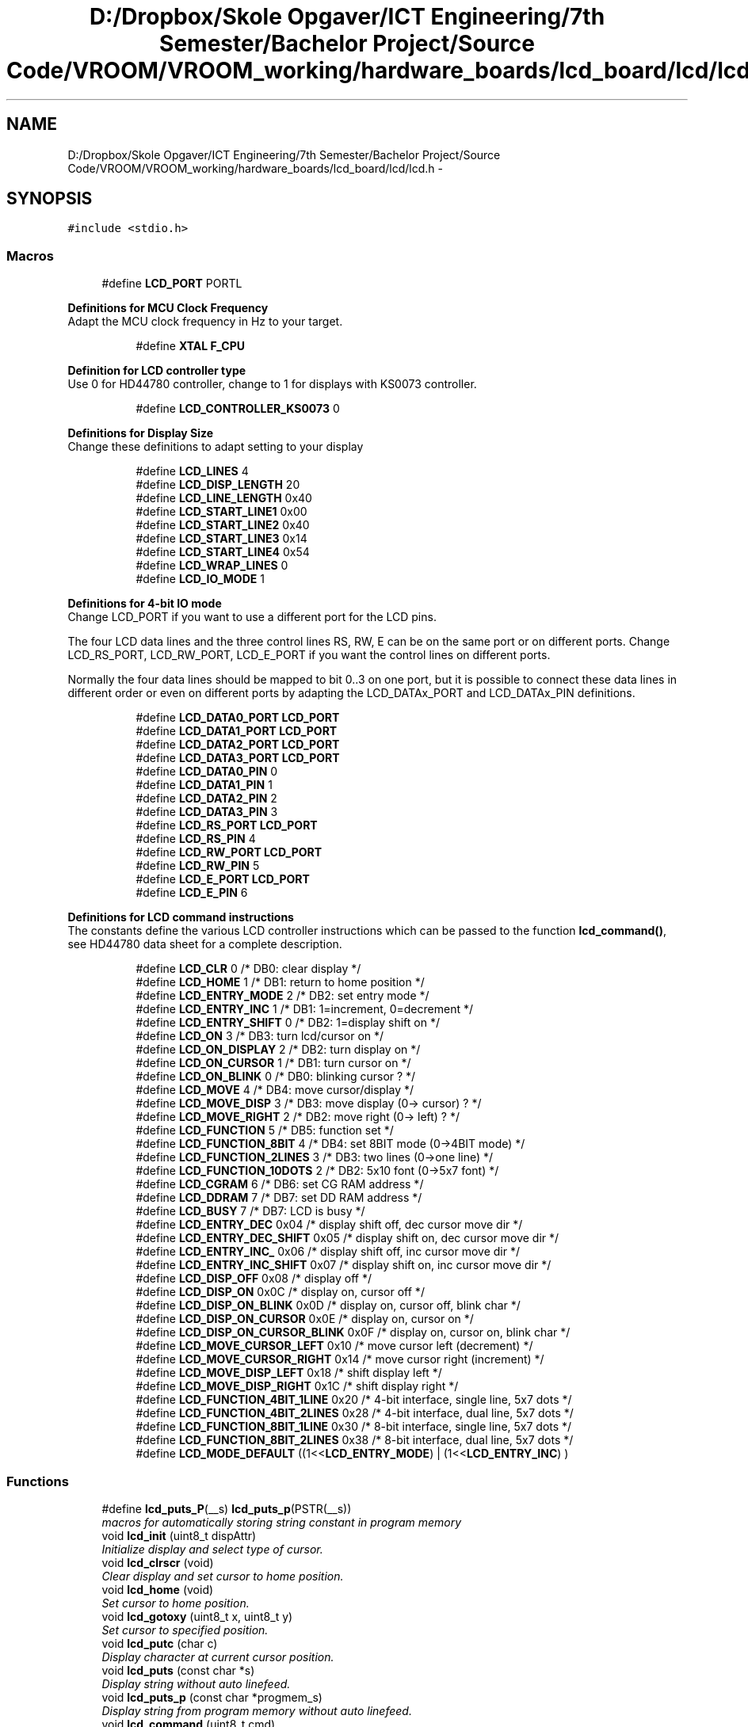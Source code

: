 .TH "D:/Dropbox/Skole Opgaver/ICT Engineering/7th Semester/Bachelor Project/Source Code/VROOM/VROOM_working/hardware_boards/lcd_board/lcd/lcd.h" 3 "Tue Dec 2 2014" "Version v0.01" "VROOM" \" -*- nroff -*-
.ad l
.nh
.SH NAME
D:/Dropbox/Skole Opgaver/ICT Engineering/7th Semester/Bachelor Project/Source Code/VROOM/VROOM_working/hardware_boards/lcd_board/lcd/lcd.h \- 
.SH SYNOPSIS
.br
.PP
\fC#include <stdio\&.h>\fP
.br

.SS "Macros"

.in +1c
.ti -1c
.RI "#define \fBLCD_PORT\fP   PORTL"
.br
.in -1c
.PP
.RI "\fBDefinitions for MCU Clock Frequency\fP"
.br
Adapt the MCU clock frequency in Hz to your target\&. 
.PP
.in +1c
.in +1c
.ti -1c
.RI "#define \fBXTAL\fP   \fBF_CPU\fP"
.br
.in -1c
.in -1c
.PP
.RI "\fBDefinition for LCD controller type\fP"
.br
Use 0 for HD44780 controller, change to 1 for displays with KS0073 controller\&. 
.PP
.in +1c
.in +1c
.ti -1c
.RI "#define \fBLCD_CONTROLLER_KS0073\fP   0"
.br
.in -1c
.in -1c
.PP
.RI "\fBDefinitions for Display Size\fP"
.br
Change these definitions to adapt setting to your display 
.PP
.in +1c
.in +1c
.ti -1c
.RI "#define \fBLCD_LINES\fP   4"
.br
.ti -1c
.RI "#define \fBLCD_DISP_LENGTH\fP   20"
.br
.ti -1c
.RI "#define \fBLCD_LINE_LENGTH\fP   0x40"
.br
.ti -1c
.RI "#define \fBLCD_START_LINE1\fP   0x00"
.br
.ti -1c
.RI "#define \fBLCD_START_LINE2\fP   0x40"
.br
.ti -1c
.RI "#define \fBLCD_START_LINE3\fP   0x14"
.br
.ti -1c
.RI "#define \fBLCD_START_LINE4\fP   0x54"
.br
.ti -1c
.RI "#define \fBLCD_WRAP_LINES\fP   0"
.br
.ti -1c
.RI "#define \fBLCD_IO_MODE\fP   1"
.br
.in -1c
.in -1c
.PP
.RI "\fBDefinitions for 4-bit IO mode\fP"
.br
Change LCD_PORT if you want to use a different port for the LCD pins\&.
.PP
The four LCD data lines and the three control lines RS, RW, E can be on the same port or on different ports\&. Change LCD_RS_PORT, LCD_RW_PORT, LCD_E_PORT if you want the control lines on different ports\&.
.PP
Normally the four data lines should be mapped to bit 0\&.\&.3 on one port, but it is possible to connect these data lines in different order or even on different ports by adapting the LCD_DATAx_PORT and LCD_DATAx_PIN definitions\&. 
.PP
.in +1c
.in +1c
.ti -1c
.RI "#define \fBLCD_DATA0_PORT\fP   \fBLCD_PORT\fP"
.br
.ti -1c
.RI "#define \fBLCD_DATA1_PORT\fP   \fBLCD_PORT\fP"
.br
.ti -1c
.RI "#define \fBLCD_DATA2_PORT\fP   \fBLCD_PORT\fP"
.br
.ti -1c
.RI "#define \fBLCD_DATA3_PORT\fP   \fBLCD_PORT\fP"
.br
.ti -1c
.RI "#define \fBLCD_DATA0_PIN\fP   0"
.br
.ti -1c
.RI "#define \fBLCD_DATA1_PIN\fP   1"
.br
.ti -1c
.RI "#define \fBLCD_DATA2_PIN\fP   2"
.br
.ti -1c
.RI "#define \fBLCD_DATA3_PIN\fP   3"
.br
.ti -1c
.RI "#define \fBLCD_RS_PORT\fP   \fBLCD_PORT\fP"
.br
.ti -1c
.RI "#define \fBLCD_RS_PIN\fP   4"
.br
.ti -1c
.RI "#define \fBLCD_RW_PORT\fP   \fBLCD_PORT\fP"
.br
.ti -1c
.RI "#define \fBLCD_RW_PIN\fP   5"
.br
.ti -1c
.RI "#define \fBLCD_E_PORT\fP   \fBLCD_PORT\fP"
.br
.ti -1c
.RI "#define \fBLCD_E_PIN\fP   6"
.br
.in -1c
.in -1c
.PP
.RI "\fBDefinitions for LCD command instructions\fP"
.br
The constants define the various LCD controller instructions which can be passed to the function \fBlcd_command()\fP, see HD44780 data sheet for a complete description\&. 
.PP
.in +1c
.in +1c
.ti -1c
.RI "#define \fBLCD_CLR\fP   0      /* DB0: clear display                  */"
.br
.ti -1c
.RI "#define \fBLCD_HOME\fP   1      /* DB1: return to home position        */"
.br
.ti -1c
.RI "#define \fBLCD_ENTRY_MODE\fP   2      /* DB2: set entry mode                 */"
.br
.ti -1c
.RI "#define \fBLCD_ENTRY_INC\fP   1      /*   DB1: 1=increment, 0=decrement     */"
.br
.ti -1c
.RI "#define \fBLCD_ENTRY_SHIFT\fP   0      /*   DB2: 1=display shift on           */"
.br
.ti -1c
.RI "#define \fBLCD_ON\fP   3      /* DB3: turn lcd/cursor on             */"
.br
.ti -1c
.RI "#define \fBLCD_ON_DISPLAY\fP   2      /*   DB2: turn display on              */"
.br
.ti -1c
.RI "#define \fBLCD_ON_CURSOR\fP   1      /*   DB1: turn cursor on               */"
.br
.ti -1c
.RI "#define \fBLCD_ON_BLINK\fP   0      /*     DB0: blinking cursor ?          */"
.br
.ti -1c
.RI "#define \fBLCD_MOVE\fP   4      /* DB4: move cursor/display            */"
.br
.ti -1c
.RI "#define \fBLCD_MOVE_DISP\fP   3      /*   DB3: move display (0-> cursor) ?  */"
.br
.ti -1c
.RI "#define \fBLCD_MOVE_RIGHT\fP   2      /*   DB2: move right (0-> left) ?      */"
.br
.ti -1c
.RI "#define \fBLCD_FUNCTION\fP   5      /* DB5: function set                   */"
.br
.ti -1c
.RI "#define \fBLCD_FUNCTION_8BIT\fP   4      /*   DB4: set 8BIT mode (0->4BIT mode) */"
.br
.ti -1c
.RI "#define \fBLCD_FUNCTION_2LINES\fP   3      /*   DB3: two lines (0->one line)      */"
.br
.ti -1c
.RI "#define \fBLCD_FUNCTION_10DOTS\fP   2      /*   DB2: 5x10 font (0->5x7 font)      */"
.br
.ti -1c
.RI "#define \fBLCD_CGRAM\fP   6      /* DB6: set CG RAM address             */"
.br
.ti -1c
.RI "#define \fBLCD_DDRAM\fP   7      /* DB7: set DD RAM address             */"
.br
.ti -1c
.RI "#define \fBLCD_BUSY\fP   7      /* DB7: LCD is busy                    */"
.br
.ti -1c
.RI "#define \fBLCD_ENTRY_DEC\fP   0x04   /* display shift off, dec cursor move dir */"
.br
.ti -1c
.RI "#define \fBLCD_ENTRY_DEC_SHIFT\fP   0x05   /* display shift on,  dec cursor move dir */"
.br
.ti -1c
.RI "#define \fBLCD_ENTRY_INC_\fP   0x06   /* display shift off, inc cursor move dir */"
.br
.ti -1c
.RI "#define \fBLCD_ENTRY_INC_SHIFT\fP   0x07   /* display shift on,  inc cursor move dir */"
.br
.ti -1c
.RI "#define \fBLCD_DISP_OFF\fP   0x08   /* display off                            */"
.br
.ti -1c
.RI "#define \fBLCD_DISP_ON\fP   0x0C   /* display on, cursor off                 */"
.br
.ti -1c
.RI "#define \fBLCD_DISP_ON_BLINK\fP   0x0D   /* display on, cursor off, blink char     */"
.br
.ti -1c
.RI "#define \fBLCD_DISP_ON_CURSOR\fP   0x0E   /* display on, cursor on                  */"
.br
.ti -1c
.RI "#define \fBLCD_DISP_ON_CURSOR_BLINK\fP   0x0F   /* display on, cursor on, blink char      */"
.br
.ti -1c
.RI "#define \fBLCD_MOVE_CURSOR_LEFT\fP   0x10   /* move cursor left  (decrement)          */"
.br
.ti -1c
.RI "#define \fBLCD_MOVE_CURSOR_RIGHT\fP   0x14   /* move cursor right (increment)          */"
.br
.ti -1c
.RI "#define \fBLCD_MOVE_DISP_LEFT\fP   0x18   /* shift display left                     */"
.br
.ti -1c
.RI "#define \fBLCD_MOVE_DISP_RIGHT\fP   0x1C   /* shift display right                    */"
.br
.ti -1c
.RI "#define \fBLCD_FUNCTION_4BIT_1LINE\fP   0x20   /* 4-bit interface, single line, 5x7 dots */"
.br
.ti -1c
.RI "#define \fBLCD_FUNCTION_4BIT_2LINES\fP   0x28   /* 4-bit interface, dual line,   5x7 dots */"
.br
.ti -1c
.RI "#define \fBLCD_FUNCTION_8BIT_1LINE\fP   0x30   /* 8-bit interface, single line, 5x7 dots */"
.br
.ti -1c
.RI "#define \fBLCD_FUNCTION_8BIT_2LINES\fP   0x38   /* 8-bit interface, dual line,   5x7 dots */"
.br
.ti -1c
.RI "#define \fBLCD_MODE_DEFAULT\fP   ((1<<\fBLCD_ENTRY_MODE\fP) | (1<<\fBLCD_ENTRY_INC\fP) )"
.br
.in -1c
.in -1c
.SS "Functions"

.in +1c
.ti -1c
.RI "#define \fBlcd_puts_P\fP(__s)   \fBlcd_puts_p\fP(PSTR(__s))"
.br
.RI "\fImacros for automatically storing string constant in program memory \fP"
.ti -1c
.RI "void \fBlcd_init\fP (uint8_t dispAttr)"
.br
.RI "\fIInitialize display and select type of cursor\&. \fP"
.ti -1c
.RI "void \fBlcd_clrscr\fP (void)"
.br
.RI "\fIClear display and set cursor to home position\&. \fP"
.ti -1c
.RI "void \fBlcd_home\fP (void)"
.br
.RI "\fISet cursor to home position\&. \fP"
.ti -1c
.RI "void \fBlcd_gotoxy\fP (uint8_t x, uint8_t y)"
.br
.RI "\fISet cursor to specified position\&. \fP"
.ti -1c
.RI "void \fBlcd_putc\fP (char c)"
.br
.RI "\fIDisplay character at current cursor position\&. \fP"
.ti -1c
.RI "void \fBlcd_puts\fP (const char *s)"
.br
.RI "\fIDisplay string without auto linefeed\&. \fP"
.ti -1c
.RI "void \fBlcd_puts_p\fP (const char *progmem_s)"
.br
.RI "\fIDisplay string from program memory without auto linefeed\&. \fP"
.ti -1c
.RI "void \fBlcd_command\fP (uint8_t cmd)"
.br
.RI "\fISend LCD controller instruction command\&. \fP"
.ti -1c
.RI "void \fBlcd_data\fP (uint8_t data)"
.br
.RI "\fISend data byte to LCD controller\&. \fP"
.in -1c
.SH "Author"
.PP 
Generated automatically by Doxygen for VROOM from the source code\&.
